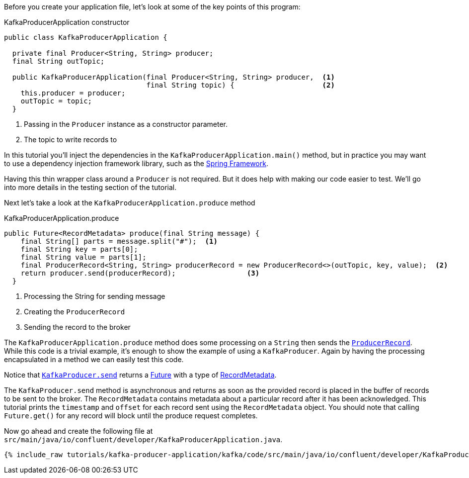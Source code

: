 ////
In this file you describe the Kafka streams topology, and should cover the main points of the tutorial.
The text assumes a method buildTopology exists and constructs the Kafka Streams application.  Feel free to modify the text below to suit your needs.
////
Before you create your application file, let's look at some of the key points of this program:

[source, java]
.KafkaProducerApplication constructor
----

public class KafkaProducerApplication {

  private final Producer<String, String> producer;
  final String outTopic;

  public KafkaProducerApplication(final Producer<String, String> producer,  <1>
                                  final String topic) {                     <2>
    this.producer = producer;
    outTopic = topic;
  }

----

<1> Passing in the `Producer` instance as a constructor parameter.
<2> The topic to write records to


In this tutorial you'll inject the dependencies in the `KafkaProducerApplication.main()` method, but in practice you may want to use a dependency injection framework library, such as the  https://spring.io/projects/spring-framework[Spring Framework].

Having this thin wrapper class around a `Producer` is not required.  But it does help with making our code easier to test.  We'll go into more details in the testing section of the tutorial.


Next let's take a look at the `KafkaProducerApplication.produce` method
[source, java]
.KafkaProducerApplication.produce
----
public Future<RecordMetadata> produce(final String message) {
    final String[] parts = message.split("#");  <1>
    final String key = parts[0];
    final String value = parts[1];
    final ProducerRecord<String, String> producerRecord = new ProducerRecord<>(outTopic, key, value);  <2>
    return producer.send(producerRecord);                 <3>
  }

----

<1> Processing the String for sending message
<2> Creating the `ProducerRecord`
<3> Sending the record to the broker

The `KafkaProducerApplication.produce` method does some processing on a `String` then sends the https://kafka.apache.org/25/javadoc/org/apache/kafka/clients/producer/ProducerRecord.html[`ProducerRecord`].  While this code is a trivial example, it's enough to show the example of using a `KafkaProducer`.  Again by having the processing encapsulated in a method we can easily test this code.

Notice that https://kafka.apache.org/25/javadoc/org/apache/kafka/clients/producer/KafkaProducer.html#send-org.apache.kafka.clients.producer.ProducerRecord-[`KafkaProducer.send`] returns a https://docs.oracle.com/en/java/javase/11/docs/api/java.base/java/util/concurrent/Future.html[Future] with a type of https://kafka.apache.org/25/javadoc/org/apache/kafka/clients/producer/RecordMetadata.html[RecordMetadata].

The `KafkaProducer.send` method is asynchronous and returns as soon as the provided record is placed in the buffer of records to be sent to the broker. The `RecordMetadata` contains metadata about a particular record after it has been acknowledged.  This tutorial prints the `timestamp` and `offset` for each record sent using the `RecordMetadata` object.  You should note that calling `Future.get()` for any record will block until the produce request completes.


Now go ahead and create the following file at `src/main/java/io/confluent/developer/KafkaProducerApplication.java`.

// Full topology description goes here

+++++
<pre class="snippet"><code class="java">{% include_raw tutorials/kafka-producer-application/kafka/code/src/main/java/io/confluent/developer/KafkaProducerApplication.java %}</code></pre>
+++++
